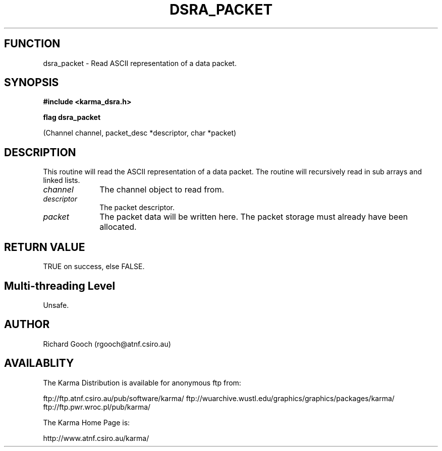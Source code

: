 .TH DSRA_PACKET 3 "13 Nov 2005" "Karma Distribution"
.SH FUNCTION
dsra_packet \- Read ASCII representation of a data packet.
.SH SYNOPSIS
.B #include <karma_dsra.h>
.sp
.B flag dsra_packet
.sp
(Channel channel, packet_desc *descriptor, char *packet)
.SH DESCRIPTION
This routine will read the ASCII representation of a data packet.
The routine will recursively read in sub arrays and linked lists.
.IP \fIchannel\fP 1i
The channel object to read from.
.IP \fIdescriptor\fP 1i
The packet descriptor.
.IP \fIpacket\fP 1i
The packet data will be written here. The packet storage must
already have been allocated.
.SH RETURN VALUE
TRUE on success, else FALSE.
.SH Multi-threading Level
Unsafe.
.SH AUTHOR
Richard Gooch (rgooch@atnf.csiro.au)
.SH AVAILABLITY
The Karma Distribution is available for anonymous ftp from:

ftp://ftp.atnf.csiro.au/pub/software/karma/
ftp://wuarchive.wustl.edu/graphics/graphics/packages/karma/
ftp://ftp.pwr.wroc.pl/pub/karma/

The Karma Home Page is:

http://www.atnf.csiro.au/karma/
